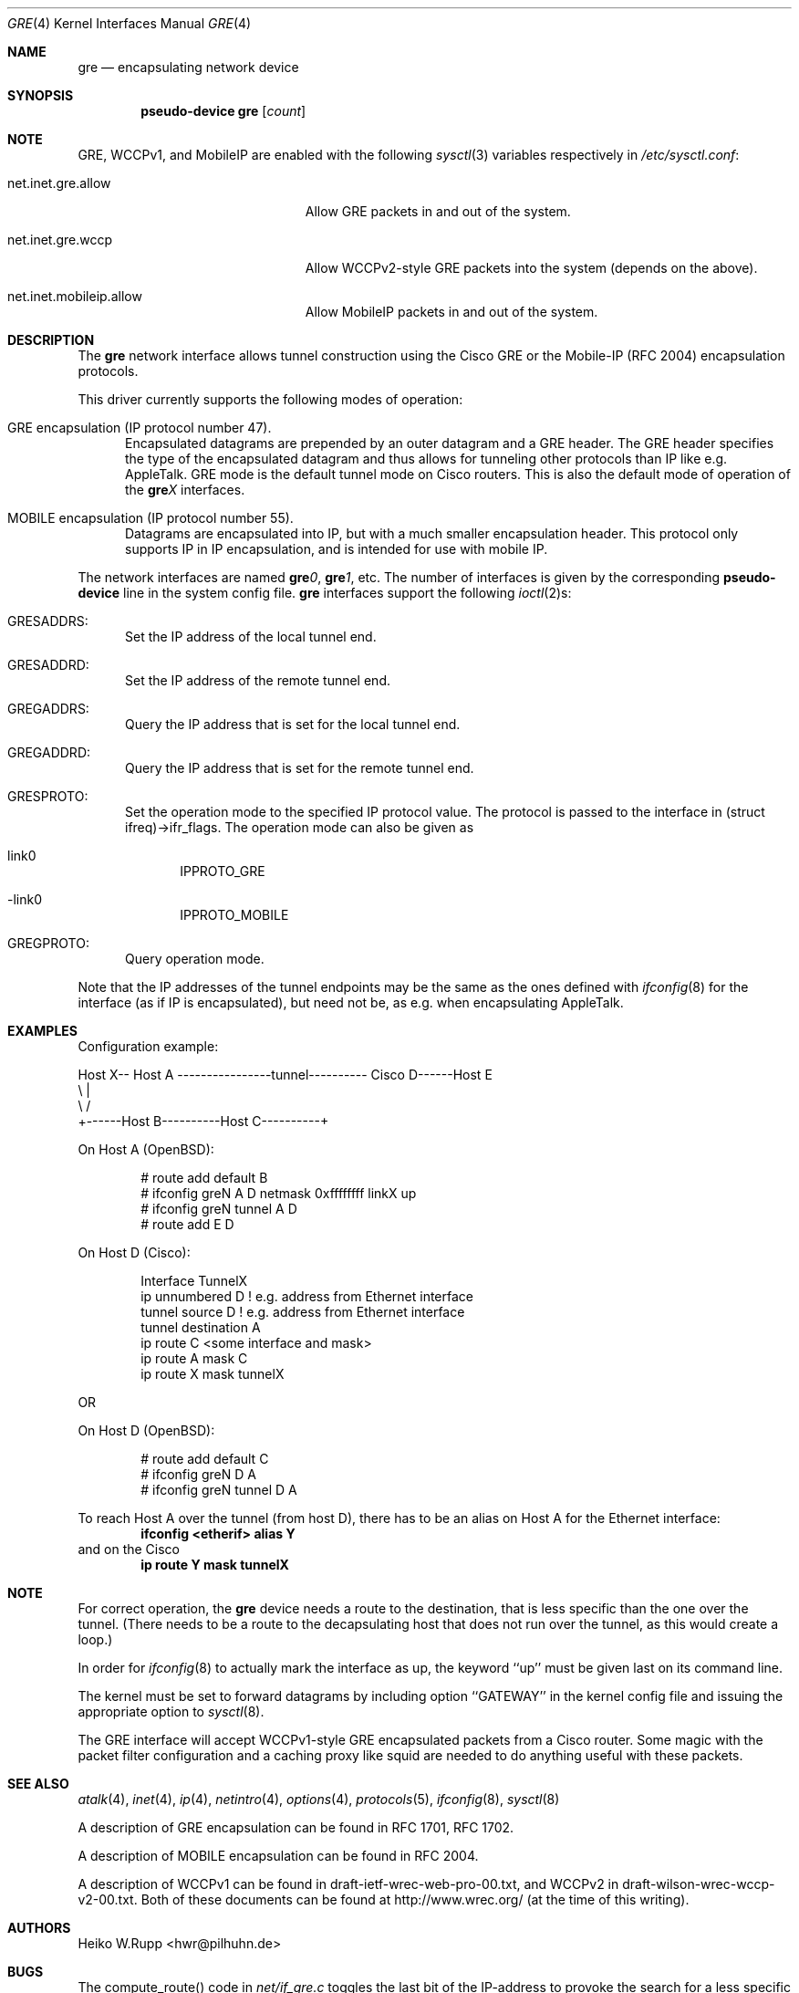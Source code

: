 .\" $OpenBSD: gre.4,v 1.19 2003/08/31 20:37:54 jmc Exp $
.\" $NetBSD: gre.4,v 1.10 1999/12/22 14:55:49 kleink Exp $
.\"
.\" Copyright 1998 (c) The NetBSD Foundation, Inc.
.\" All rights reserved.
.\"
.\" This code is derived from software contributed to The NetBSD Foundation
.\" by Heiko W.Rupp <hwr@pilhuhn.de>
.\"
.\" Redistribution and use in source and binary forms, with or without
.\" modification, are permitted provided that the following conditions
.\" are met:
.\" 1. Redistributions of source code must retain the above copyright
.\"    notice, this list of conditions and the following disclaimer.
.\" 2. Redistributions in binary form must reproduce the above copyright
.\"    notice, this list of conditions and the following disclaimer in the
.\"    documentation and/or other materials provided with the distribution.
.\" 3. All advertising materials mentioning features or use of this software
.\"    must display the following acknowledgement:
.\"     This product includes software developed by the NetBSD
.\"	Foundation, Inc. and its contributors.
.\" 4. Neither the name of the The NetBSD Foundation nor the names of its
.\"    contributors may be used to endorse or promote products derived
.\"    from this software without specific prior written permission.
.\"
.\" THIS SOFTWARE IS PROVIDED BY THE NETBSD FOUNDATION, INC. AND CONTRIBUTORS
.\" ``AS IS'' AND ANY EXPRESS OR IMPLIED WARRANTIES, INCLUDING, BUT NOT LIMITED
.\" TO, THE  IMPLIED WARRANTIES OF MERCHANTABILITY AND FITNESS FOR A PARTICULAR
.\" PURPOSE ARE DISCLAIMED.  IN NO EVENT SHALL THE FOUNDATION OR CONTRIBUTORS
.\" BE LIABLE FOR ANY DIRECT, INDIRECT, INCIDENTAL, SPECIAL, EXEMPLARY, OR
.\" CONSEQUENTIAL DAMAGES (INCLUDING, BUT NOT LIMITED TO, PROCUREMENT OF
.\" SUBSTITUTE GOODS OR SERVICES; LOSS OF USE, DATA, OR PROFITS; OR BUSINESS
.\" INTERRUPTION) HOWEVER CAUSED AND ON ANY THEORY OF LIABILITY, WHETHER IN
.\" CONTRACT, STRICT  LIABILITY, OR TORT (INCLUDING NEGLIGENCE OR OTHERWISE)
.\" ARISING IN ANY WAY  OUT OF THE USE OF THIS SOFTWARE, EVEN IF ADVISED OF THE
.\" POSSIBILITY OF SUCH DAMAGE.
.\"
.Dd September 13, 1998
.Dt GRE 4
.Os
.Sh NAME
.Nm gre
.Nd encapsulating network device
.Sh SYNOPSIS
.Cd pseudo-device gre Op Ar count
.Sh NOTE
.Tn GRE ,
.Tn WCCPv1 ,
and
.Tn MobileIP
are enabled with the following
.Xr sysctl 3
variables respectively in
.Pa /etc/sysctl.conf :
.Bl -tag -width xxxxxxxxxxxxxxxxxxxxx
.It net.inet.gre.allow
Allow GRE packets in and out of the system.
.It net.inet.gre.wccp
Allow WCCPv2-style GRE packets into the system (depends on the above).
.It net.inet.mobileip.allow
Allow MobileIP packets in and out of the system.
.El
.Sh DESCRIPTION
The
.Nm
network interface allows tunnel construction using the Cisco GRE or
the Mobile-IP (RFC 2004) encapsulation protocols.
.Pp
This driver currently supports the following modes of operation:
.Bl -tag -width abc
.It GRE encapsulation (IP protocol number 47).
Encapsulated datagrams are prepended by an outer datagram and a GRE header.
The GRE header specifies the type of the encapsulated datagram
and thus allows for tunneling other protocols than IP like
e.g. AppleTalk.
GRE mode is the default tunnel mode on Cisco routers.
This is also the default mode of operation of the
.Sy gre Ns Ar X
interfaces.
.It MOBILE encapsulation (IP protocol number 55).
Datagrams are encapsulated into IP, but with a much smaller
encapsulation header.
This protocol only supports IP in IP encapsulation, and is intended
for use with mobile IP.
.El
.Pp
The network interfaces are named
.Sy gre Ns Ar 0 ,
.Sy gre Ns Ar 1 ,
etc.
The number of interfaces is given by the corresponding
.Sy pseudo-device
line in the system config file.
.Nm gre
interfaces support the following
.Xr ioctl 2 Ns s :
.Bl -tag -width aaa
.It GRESADDRS:
Set the IP address of the local tunnel end.
.It GRESADDRD:
Set the IP address of the remote tunnel end.
.It GREGADDRS:
Query the IP address that is set for the local tunnel end.
.It GREGADDRD:
Query the IP address that is set for the remote tunnel end.
.It GRESPROTO:
Set the operation mode to the specified IP protocol value.
The protocol is passed to the interface in (struct ifreq)->ifr_flags.
The operation mode can also be given as
.Bl -tag -width bbb
.It link0
IPPROTO_GRE
.It -link0
IPPROTO_MOBILE
.El
.It GREGPROTO:
Query operation mode.
.El
.Pp
Note that the IP addresses of the tunnel endpoints may be the same as the
ones defined with
.Xr ifconfig 8
for the interface (as if IP is encapsulated), but need not be, as e.g. when
encapsulating AppleTalk.
.Sh EXAMPLES
Configuration example:
.Bd -literal


Host X-- Host A  ----------------tunnel---------- Cisco D------Host E
          \\                                          |
           \\                                        /
             +------Host B----------Host C----------+

.Ed
On Host A (OpenBSD):
.Bd -literal -offset indent
# route add default B
# ifconfig greN A D netmask 0xffffffff linkX up
# ifconfig greN tunnel A D
# route add E D
.Ed
.Pp
On Host D (Cisco):
.Bd -literal -offset indent
Interface TunnelX
 ip unnumbered D   ! e.g. address from Ethernet interface
 tunnel source D   ! e.g. address from Ethernet interface
 tunnel destination A
ip route C <some interface and mask>
ip route A mask C
ip route X mask tunnelX
.Ed
.Pp
OR
.Pp
On Host D (OpenBSD):
.Bd -literal -offset indent
# route add default C
# ifconfig greN D A
# ifconfig greN tunnel D A
.Ed
.Pp
To reach Host A over the tunnel (from host D), there has to be an
alias on Host A for the Ethernet interface:
.Dl ifconfig <etherif> alias Y
and on the Cisco
.Dl ip route Y mask tunnelX
.Sh NOTE
For correct operation, the
.Nm
device needs a route to the destination, that is less specific than the
one over the tunnel.
(There needs to be a route to the decapsulating host that
does not run over the tunnel, as this would create a loop.)
.Pp
In order for
.Xr ifconfig 8
to actually mark the interface as up, the keyword ``up'' must be given
last on its command line.
.Pp
The kernel must be set to forward datagrams by including option
``GATEWAY'' in the kernel config file and issuing the appropriate
option to
.Xr sysctl 8 .
.Pp
The GRE interface will accept WCCPv1-style GRE encapsulated packets
from a Cisco router.
Some magic with the packet filter configuration
and a caching proxy like squid are needed to do anything useful with
these packets.
.Sh SEE ALSO
.Xr atalk 4 ,
.Xr inet 4 ,
.Xr ip 4 ,
.Xr netintro 4 ,
.Xr options 4 ,
.Xr protocols 5 ,
.Xr ifconfig 8 ,
.Xr sysctl 8
.Pp
A description of GRE encapsulation can be found in RFC 1701, RFC 1702.
.Pp
A description of MOBILE encapsulation can be found in RFC 2004.
.Pp
A description of WCCPv1 can be found in draft-ietf-wrec-web-pro-00.txt,
and WCCPv2 in draft-wilson-wrec-wccp-v2-00.txt.
Both of these documents
can be found at http://www.wrec.org/ (at the time of this writing).
.Sh AUTHORS
.An Heiko W.Rupp Aq hwr@pilhuhn.de
.Sh BUGS
The compute_route() code in
.Pa net/if_gre.c
toggles the last bit of the IP-address to provoke the search for a less
specific route than the one directly over the tunnel to prevent loops.
This is possibly not the best solution.
.Pp
To avoid the address munging described above, turn on the link1 flag
on the ifconfig command line.
This implies that the GRE packet destination and the remote host are not
the same IP addresses, and that the GRE destination does not route over
the
.Sy gre Ns Ar X
interface itself.
.Pp
GRE RFC not yet fully implemented (no GRE options).
.Pp
For the WCCP GRE encapsulated packets we can only reliably accept
WCCPv1 format; WCCPv2 formatted packets add another header which will
skew the decode, and results are not defined (i.e. don't do WCCPv2).
